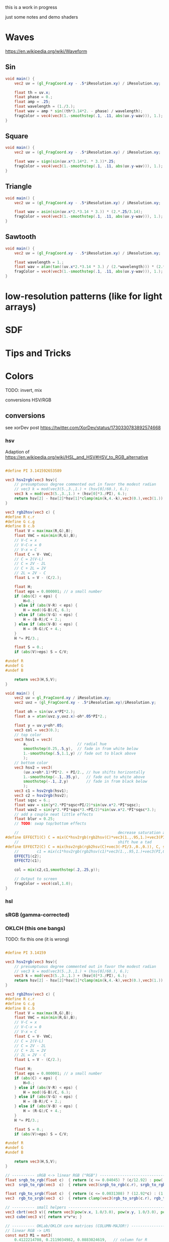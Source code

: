 #+HTML_HEAD: <link rel="stylesheet" type="text/css" href="style.css">
#+HTML_HEAD: <style>img { max-width: 25vw; max-height: 25vw; }</style>

this is a work in progress

just some notes and demo shaders

* Waves

https://en.wikipedia.org/wiki/Waveform

** Sin

#+NAME: sin
#+BEGIN_SRC glsl :file ./static/sin.png :width 1000 :height 200 :exports both
  void main() {
      vec2 uv = (gl_FragCoord.xy - .5*iResolution.xy) / iResolution.xy;

      float th = uv.x;
      float phase = 0.;
      float amp = .25;
      float wavelength = (1./3.);
      float wav = amp * sin((th*3.14*2. - phase) / wavelength);
      fragColor = vec4(vec3(1.-smoothstep(.1, .11, abs(uv.y-wav))), 1.);
  }
#+END_SRC

#+RESULTS: sin
[[file:./static/sin.png]]

** Square

#+NAME: square
#+BEGIN_SRC glsl :file ./static/square.png :width 1000 :height 200 :exports both
  void main() {
      vec2 uv = (gl_FragCoord.xy - .5*iResolution.xy) / iResolution.xy;

      float wav = sign(sin(uv.x*3.14*2. * 3.))*.25;
      fragColor = vec4(vec3(1.-smoothstep(.1, .11, abs(uv.y-wav))), 1.);
  }
#+END_SRC

#+RESULTS: square
[[file:./static/square.png]]

** Triangle

#+NAME: triangle
#+BEGIN_SRC glsl :file ./static/triangle.png :width 1000 :height 200 :exports both
  void main() {
      vec2 uv = (gl_FragCoord.xy - .5*iResolution.xy) / iResolution.xy;

      float wav = asin(sin(uv.x*2.*3.14 * 3.)) * (2.*.25/3.14);
      fragColor = vec4(vec3(1.-smoothstep(.1, .11, abs(uv.y-wav))), 1.);
  }
#+END_SRC

#+RESULTS: triangle
[[file:./static/triangle.png]]

** Sawtooth

#+NAME: sawtooth
#+BEGIN_SRC glsl :file ./static/sawtooth.png :width 1000 :height 200 :exports both
  void main() {
      vec2 uv = (gl_FragCoord.xy - .5*iResolution.xy) / iResolution.xy;

      float wavelength = 1.;
      float wav = atan(tan((uv.x*2.*3.14 * 3.) / (2.*wavelength))) * (2.*.25/3.14);
      fragColor = vec4(vec3(1.-smoothstep(.1, .11, abs(uv.y-wav))), 1.);
  }
#+END_SRC

#+RESULTS: sawtooth
[[file:./static/sawtooth.png]]


* low-resolution patterns (like for light arrays)

* SDF

* Tips and Tricks

* Colors

TODO: invert, mix

conversions
HSV/RGB
** conversions

see xorDev post https://twitter.com/XorDev/status/1730330783892574668

*** hsv

Adaption of https://en.wikipedia.org/wiki/HSL_and_HSV#HSV_to_RGB_alternative

#+NAME: hsv-to-rgb
#+BEGIN_SRC glsl :file ./static/hsv-to-rgb.png :width 1080 :height 1080 :exports both

  #define PI 3.141592653589

  vec3 hsv2rgb(vec3 hsv){
      // presumptuous degree commented out in favor the modest radian
      // vec3 k = mod(vec3(5.,3.,1.) + (hsv[0]/60.), 6.);
      vec3 k = mod(vec3(5.,3.,1.) + (hsv[0]*3./PI), 6.);
      return hsv[2] - hsv[2]*hsv[1]*clamp(min(k,4.-k),vec3(0.),vec3(1.));
  }

  vec3 rgb2hsv(vec3 c) {
  #define R c.r
  #define G c.g
  #define B c.b
      float V = max(max(R,G),B);
      float VmC = min(min(R,G),B);
      // V-C = x
      // V-C-x = 0
      // V-x = C
      float C = V- VmC;
      // C = 2(V-L)
      // C = 2V - 2L
      // C + 2L = 2V
      // 2L = 2V - C
      float L = V - (C/2.);

      float H;
      float eps = 0.000001; // a small number
      if (abs(C) < eps) {
          H=0.;
      } else if (abs(V-R) < eps) {
          H = mod((G-B)/C, 6.);
      } else if (abs(V-G) < eps) {
          H = (B-R)/C + 2.;
      } else if (abs(V-B) < eps) {
          H = (R-G)/C + 4.;
      }
      H *= PI/3.;

      float S = 0.;
      if (abs(V)>eps) S = C/V;

  #undef R
  #undef G
  #undef B

      return vec3(H,S,V);
  }

  void main() {
      vec2 uv = gl_FragCoord.xy / iResolution.xy;
      vec2 uvz = (gl_FragCoord.xy - .5*iResolution.xy)/iResolution.y;

      float oh = sin(uv.x*PI*2.);
      float a = atan(uvz.y,uvz.x)-oh*.05*PI*2.;

      float y = uv.y+oh*.05;
      vec3 col = vec3(0.);
      // top color
      vec3 hsv1 = vec3(
          a,                      // radial hue
          smoothstep(0.25,.5,y),  // fade in from white below
          1.-smoothstep(.5,1.1,y) // fade out to black above
          );
      // bottom color
      vec3 hsv2 = vec3(
          (uv.x+oh*.1)*PI*2. + PI/2., // hue shifts horizontally
          1.-smoothstep(-.1,.35,y),   // fade out to white above
          smoothstep(-.1,.2,y)        // fade in from black below
          );
      vec3 c1 = hsv2rgb(hsv1);
      vec3 c2 = hsv2rgb(hsv2);
      float sqsc = 6.;
      float wav = sin(y*2.*PI*sqsc+PI/2)*sin(uv.x*2.*PI*sqsc);
      float wav2 = sin(y*2.*PI*sqsc*3.+PI/2)*sin(uv.x*2.*PI*sqsc*3.);
      // add a couple neat little effects
      float blur = 0.25;
      // TODO: swap top/bottom effects

      //                                            decrease saturation and shift hue
  #define EFFECT1(C) C = mix(C*hsv2rgb(rgb2hsv(C)*vec3(1.,.95,1.)+vec3(PI,0.,0.)), C, smoothstep(-blur,blur,wav2));
      //                                            shift hue a tad
  #define EFFECT2(C) C = mix(hsv2rgb(rgb2hsv(C)+vec3(-PI/3.,0.,0.)), C, smoothstep(-blur,blur,wav));
      //        c1 = mix(c1*hsv2rgb(rgb2hsv(c1)*vec3(1.,.95,1.)+vec3(PI,0.,0.)), c1, smoothstep(-blur,blur,wav));
      EFFECT1(c2);
      EFFECT2(c1);

      col = mix(c2,c1,smoothstep(.2,.25,y));

      // Output to screen
      fragColor = vec4(col,1.0);
  }
#+END_SRC

*** hsl
*** sRGB (gamma-corrected)
*** OKLCH (this one bangs)

TODO: fix this one (it is wrong)

#+NAME: color-mix
#+BEGIN_SRC glsl :file ./static/color-mix-shader-out.png :width 1080 :height 1080 :exports both

  #define PI 3.14159

  vec3 hsv2rgb(vec3 hsv){
      // presumptuous degree commented out in favor the modest radian
      // vec3 k = mod(vec3(5.,3.,1.) + (hsv[0]/60.), 6.);
      vec3 k = mod(vec3(5.,3.,1.) + (hsv[0]*3./PI), 6.);
      return hsv[2] - hsv[2]*hsv[1]*clamp(min(k,4.-k),vec3(0.),vec3(1.));
  }

  vec3 rgb2hsv(vec3 c) {
  #define R c.r
  #define G c.g
  #define B c.b
      float V = max(max(R,G),B);
      float VmC = min(min(R,G),B);
      // V-C = x
      // V-C-x = 0
      // V-x = C
      float C = V- VmC;
      // C = 2(V-L)
      // C = 2V - 2L
      // C + 2L = 2V
      // 2L = 2V - C
      float L = V - (C/2.);

      float H;
      float eps = 0.000001; // a small number
      if (abs(C) < eps) {
          H=0.;
      } else if (abs(V-R) < eps) {
          H = mod((G-B)/C, 6.);
      } else if (abs(V-G) < eps) {
          H = (B-R)/C + 2.;
      } else if (abs(V-B) < eps) {
          H = (R-G)/C + 4.;
      }
      H *= PI/3.;

      float S = 0.;
      if (abs(V)>eps) S = C/V;

  #undef R
  #undef G
  #undef B

      return vec3(H,S,V);
  }

  // ---------- sRGB <-> linear RGB ("RGB") -------------------------------------
  float srgb_to_rgb(float c)  { return (c <= 0.04045) ? (c/12.92) : pow((c+0.055)/1.055, 2.4); }
  vec3  srgb_to_rgb(vec3  c)  { return vec3(srgb_to_rgb(c.r), srgb_to_rgb(c.g), srgb_to_rgb(c.b)); }

  float rgb_to_srgb(float c)  { return (c <= 0.0031308) ? (12.92*c) : (1.055*pow(c, 1.0/2.4) - 0.055); }
  vec3  rgb_to_srgb(vec3  c)  { return clamp(vec3(rgb_to_srgb(c.r), rgb_to_srgb(c.g), rgb_to_srgb(c.b)), 0.0, 1.0); }

  // ---------- small helpers ---------------------------------------------------
  vec3 cbrt(vec3 v){ return vec3(pow(v.x, 1.0/3.0), pow(v.y, 1.0/3.0), pow(v.z, 1.0/3.0)); }
  vec3 cube(vec3 v){ return v*v*v; }

  // ---------- OKLab/OKLCH core matrices (COLUMN-MAJOR!) -----------------------
  // linear RGB -> LMS
  const mat3 M1 = mat3(
      0.4122214708, 0.2119034982, 0.0883024619,   // column for R
      0.5363325363, 0.6806995451, 0.2817188376,   // column for G
      0.0514459929, 0.1073969566, 0.6299787005    // column for B
      );
  // LMS^(1/3) -> OKLab
  const mat3 M2 = mat3(
      0.2104542553,  1.9779984951,  0.0259040371, // column for l'
      0.7936177850, -2.4285922050,  0.7827717662, // column for m'
      -0.0040720468,  0.4505937099, -0.8086757660  // column for s'
      );

  // Inverses: OKLab -> LMS^(1/3) and LMS -> linear RGB
  const mat3 M2_INV = mat3(
      1.0000000000,  1.0000000000,  1.0000000000,  // column for L
      0.3963377774, -0.1055613458, -0.0894841775,  // column for a
      0.2158037573, -0.0638541728, -1.2914855480   // column for b
      );
  const mat3 M1_INV = mat3(
      4.0767416621, -1.2684380046, -0.0041960863, // column for l
      -3.3077115913,  2.6097574011, -0.7034186147, // column for m
      0.2309699292, -0.3413193965,  1.7076147010  // column for s
      );

  // ---------- linear RGB ("RGB") <-> OKLCH ------------------------------------
  vec3 rgb_to_oklch(vec3 rgb) {
      vec3 lms  = M1 * rgb;
      vec3 lms_ = cbrt(lms);
      vec3 lab  = M2 * lms_;

      float L = lab.x;
      float a = lab.y;
      float b = lab.z;

      float C = length(vec2(a,b));
      float h = (C > 0.0) ? atan(b, a) : 0.0;       // radians

      // if you prefer [0, 2π): if (h < 0.0) h += 6.283185307179586;
      return vec3(L, C, h);
  }

  vec3 oklch_to_rgb(vec3 LCh) {
      float L = LCh.x, C = LCh.y, h = LCh.z;
      float a = C * cos(h);
      float b = C * sin(h);

      vec3 lms_ = M2_INV * vec3(L, a, b);          // l', m', s'
      vec3 lms  = cube(lms_);
      return M1_INV * lms;                          // linear RGB
  }

  // ---------- sRGB <-> OKLCH convenience wrappers -----------------------------
  vec3 srgb_to_oklch(vec3 srgb) { return rgb_to_oklch(srgb_to_rgb(srgb)); }
  vec3 oklch_to_srgb(vec3 LCh)  { return rgb_to_srgb(oklch_to_rgb(LCh)); }

  void main() {
      vec2 uv = gl_FragCoord.xy / iResolution.xy;
      vec2 uvz = (gl_FragCoord.xy - .5*iResolution.xy)/iResolution.y;

      vec3 col = vec3(1.,1.,1.);

      float a = atan(uvz.y,uvz.x);

      //	vec3 hsv = vec3(a,1.,1.);

      vec3 ca = vec3(1.,1.,0.);
      vec3 cb = vec3(0.,0.,1.);
      bool below = uvz.y<0.;
      if (below) {
          // ca = oklch_to_rgb(rgb_to_oklch(ca));
          // cb = oklch_to_rgb(rgb_to_oklch(cb));
          ca = rgb_to_oklch(ca);
          cb = rgb_to_oklch(cb);
      }

      col = mix(ca,cb, uv.x);
      if (below) col = oklch_to_rgb(col);

      //      if (uvz.y<0.) col = 1.-((1.-ca*(1.-uv.x))*(1.-cb*uv.x));
      //      if (uvz.y<0.) col = rgb_to_oklch(mix(oklch_to_rgb(ca), oklch_to_rgb(cb), uv.x));
      fragColor = vec4(col,1.0);
  }
#+END_SRC


* Illusions

** Peripheral Drift

Rapid blinking usually intensifies the effect

https://en.wikipedia.org/wiki/Peripheral_drift_illusion

*** Radial example

#+NAME: peripheral drift
#+BEGIN_SRC glsl :file ./static/peripheral-drift.png :width 1000 :height 1000 :exports both

  #define PI 3.141592653589

  mat2 rot(float t) { return mat2(cos(t),-sin(t),sin(t),cos(t)); }

  void main() {
      vec2 uv = gl_FragCoord.xy / iResolution.xy;
      vec2 uvz = (gl_FragCoord.xy - .5*iResolution.xy)/iResolution.y;

      float sc = 30.;
      vec2 pth = uvz*vec2(1.,.8)*sc;
      vec2 p = fract(pth)-.5;
      float blur = sc/iResolution.y;

      vec3 col = vec3(0.);
      float d = length(abs(p));
      float d1 = 1.- smoothstep(.3,.3+blur,d);
      float d2 = 1.-smoothstep(.4,.4+blur,d);
      vec3 outlineCol = mix(vec3(0.),vec3(1.), d2);
      if ((rot(atan(uvz.x,uvz.y)*8.+cos(uv.x)+sin(uv.y))*p).y<0.) outlineCol *= .0;
      col = mix(outlineCol, vec3(0.9,.8,.9), d1);
      col = mix(vec3(.5), col, d2);

      // Output to screen
      fragColor = vec4(col,1.0);
  }
#+END_SRC

#+RESULTS: peripheral drift
[[file:./static/peripheral-drift.png]]

*** Contrasting colors strengthen the effect

Cololrs based on wikipedia [[https://en.wikipedia.org/wiki/Peripheral_drift_illusion#/media/File:Anomalous_motion_illusion1.svg][example]] by Paul Nasca

#+NAME: peripheral drift 2
#+BEGIN_SRC glsl :file ./static/peripheral-drift-2.png :width 1000 :height 1000 :exports both
  #define PI (355./113.)

  void main()
  {
      vec2 uvz = (gl_FragCoord.xy - .5*iResolution.xy)/iResolution.y;

      float w = mix(
          sin(abs(uvz.y)*5.*PI+abs(uvz.x)*5.*PI -PI/2.),
          sin(atan(uvz.x,uvz.y)*4.+length(uvz)*8.+sin(length(uvz)*10.)*2.*2.),
          smoothstep(0.,0.1,-uvz.y)
          );
      vec2 p = abs(uvz+w*.01);

      float sc = 20.;
      float blur = sc/iResolution.y;
  #if 0
      float d1 = step(.4, length(fract(uvz*sc)-.5));
      float d2 = step(.4, length(fract( p *sc)-.5));
  #else
      float d1 = smoothstep(.4-blur,.4+blur, length(fract(uvz*sc)-.5));
      float d2 = smoothstep(.4-blur,.4+blur, length(fract( p *sc)-.5));
  #endif


      vec3 green = vec3(0.0,1.0,0.0);
      vec3 white = vec3(1.0);
      vec3 black = vec3(0.0);
      vec3 blue  = vec3(0.0,0.0,1.0);

      vec3 col = mix(
          mix(green, white, d1),
          mix(black,  blue,  d1),
          d2
          );

      // Output to screen
      fragColor = vec4(col,1.0);
  }
#+END_SRC

#+RESULTS: peripheral drift 2
[[file:./static/peripheral-drift-2.png]]

*** Throbert

Lots of album covers use this kind of throbbing effect

#+NAME: peripheral drift 3
#+BEGIN_SRC glsl :file ./static/peripheral-drift-3.png :width 1000 :height 1000 :exports both
  #define PI (355./113.)

  void main()
  {
      vec2 uv = (gl_FragCoord.xy - .5*iResolution.xy)/iResolution.y;

      float a = atan(uv.x,uv.y);
      vec3 col = cos(
          vec3(0.,.75,1.5)
          +(sin(a*8.)*PI+length(uv)*PI*16.*1.)
          * sin(a*8.+PI/2.)
          )*.5+.5;

      // Output to screen
      fragColor = vec4(col,1.0);
  }
#+END_SRC

#+RESULTS: peripheral drift 3
[[file:./static/peripheral-drift-3.png]]
